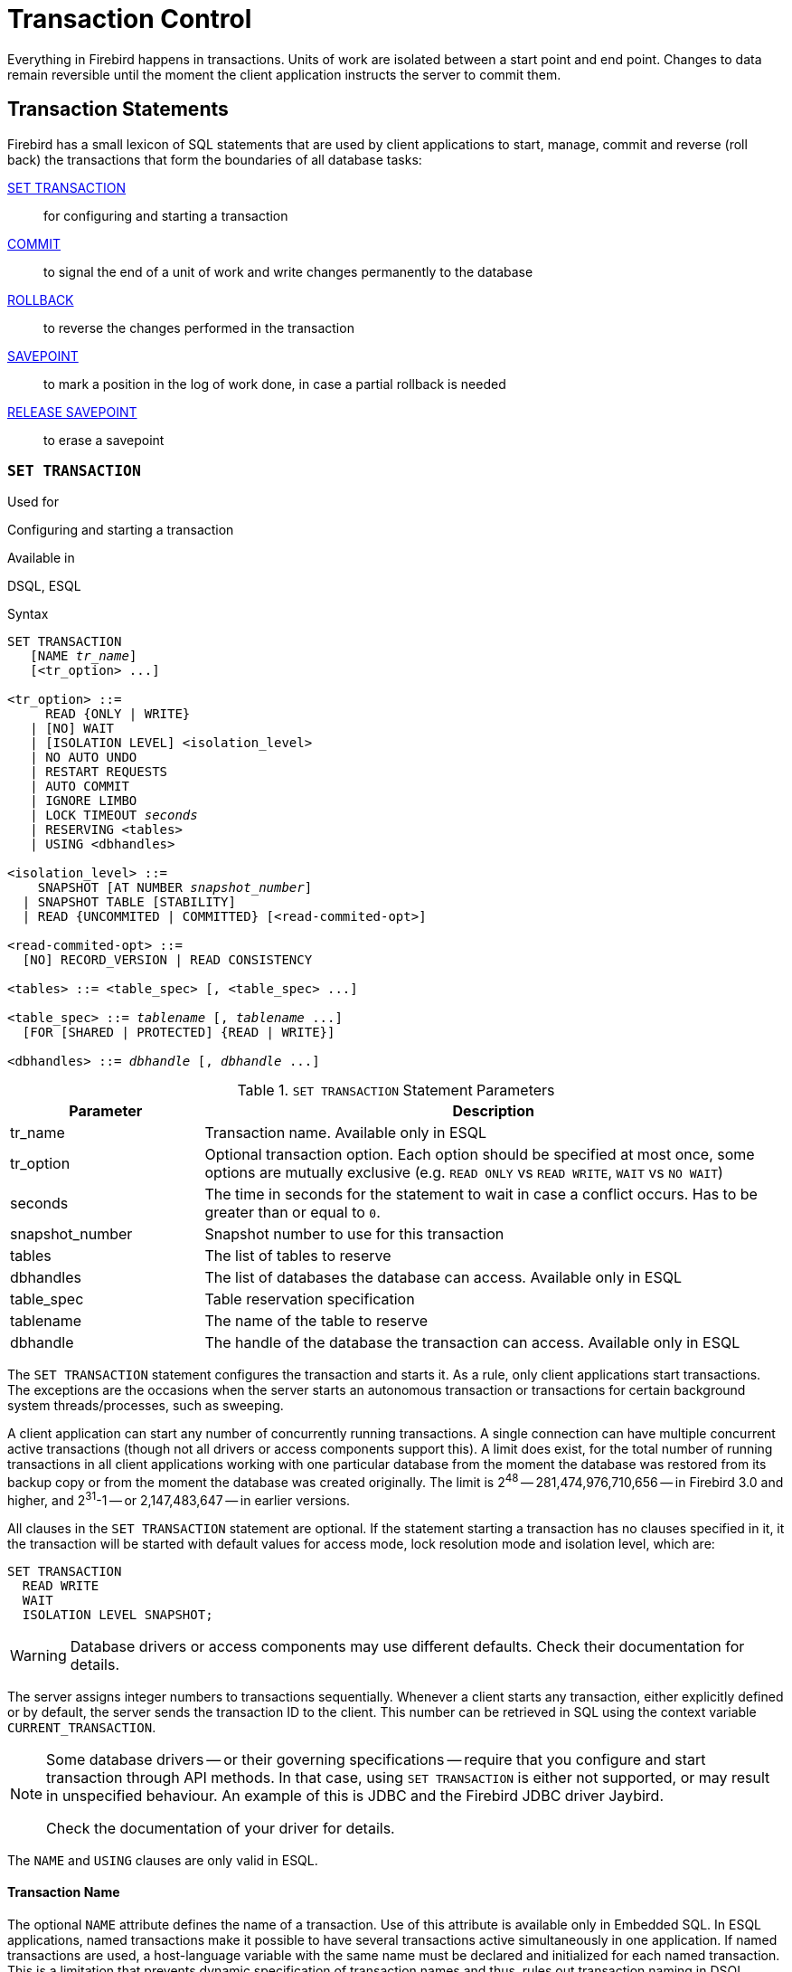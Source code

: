 [[fblangref40-transacs]]
= Transaction Control

Everything in Firebird happens in transactions.
Units of work are isolated between a start point and end point.
Changes to data remain reversible until the moment the client application instructs the server to commit them.

[[fblangref40-transacs-statements]]
== Transaction Statements

Firebird has a small lexicon of SQL statements that are used by client applications to start, manage, commit and reverse (roll back) the transactions that form the boundaries of all database tasks:

<<fblangref40-transacs-settransac,SET TRANSACTION>>::
for configuring and starting a transaction

<<fblangref40-transacs-commit,COMMIT>>::
to signal the end of a unit of work and write changes permanently to the database

<<fblangref40-transacs-rollback,ROLLBACK>>::
to reverse the changes performed in the transaction

<<fblangref40-transacs-savepoint,SAVEPOINT>>::
to mark a position in the log of work done, in case a partial rollback is needed

<<fblangref40-transacs-releasesp,RELEASE SAVEPOINT>>::
to erase a savepoint

[[fblangref40-transacs-settransac]]
=== `SET TRANSACTION`

.Used for
Configuring and starting a transaction

.Available in
DSQL, ESQL

.Syntax
[listing,subs=+quotes]
----
SET TRANSACTION
   [NAME _tr_name_]
   [<tr_option> ...]

<tr_option> ::=
     READ {ONLY | WRITE}
   | [NO] WAIT
   | [ISOLATION LEVEL] <isolation_level>
   | NO AUTO UNDO
   | RESTART REQUESTS
   | AUTO COMMIT
   | IGNORE LIMBO
   | LOCK TIMEOUT _seconds_
   | RESERVING <tables>
   | USING <dbhandles>

<isolation_level> ::=
    SNAPSHOT [AT NUMBER _snapshot_number_]
  | SNAPSHOT TABLE [STABILITY]
  | READ {UNCOMMITED | COMMITTED} [<read-commited-opt>]

<read-commited-opt> ::=
  [NO] RECORD_VERSION | READ CONSISTENCY

<tables> ::= <table_spec> [, <table_spec> ...]

<table_spec> ::= _tablename_ [, _tablename_ ...]
  [FOR [SHARED | PROTECTED] {READ | WRITE}]

<dbhandles> ::= _dbhandle_ [, _dbhandle_ ...]
----

[[fblangref40-transacs-tbl-settransac]]
.`SET TRANSACTION` Statement Parameters
[cols="<1,<3", options="header",stripes="none"]
|===
^| Parameter
^| Description

|tr_name
|Transaction name.
Available only in ESQL

|tr_option
|Optional transaction option.
Each option should be specified at most once, some options are mutually exclusive (e.g. `READ ONLY` vs `READ WRITE`, `WAIT` vs `NO WAIT`)

|seconds
|The time in seconds for the statement to wait in case a conflict occurs.
Has to be greater than or equal to `0`.

|snapshot_number
|Snapshot number to use for this transaction

|tables
|The list of tables to reserve

|dbhandles
|The list of databases the database can access.
Available only in ESQL

|table_spec
|Table reservation specification

|tablename
|The name of the table to reserve

|dbhandle
|The handle of the database the transaction can access.
Available only in ESQL
|===

The `SET TRANSACTION` statement configures the transaction and starts it.
As a rule, only client applications start transactions.
The exceptions are the occasions when the server starts an autonomous transaction or transactions for certain background system threads/processes, such as sweeping.

A client application can start any number of concurrently running transactions.
A single connection can have multiple concurrent active transactions (though not all drivers or access components support this).
A limit does exist, for the total number of running transactions in all client applications working with one particular database from the moment the database was restored from its backup copy or from the moment the database was created originally.
The limit is 2^48^ -- 281,474,976,710,656 -- in Firebird 3.0 and higher, and 2^31^-1 -- or 2,147,483,647 -- in earlier versions.

All clauses in the `SET TRANSACTION` statement are optional.
If the statement starting a transaction has no clauses specified in it, it the transaction will be started with default values for access mode, lock resolution mode and isolation level, which are:

[source]
----
SET TRANSACTION
  READ WRITE
  WAIT
  ISOLATION LEVEL SNAPSHOT;
----

[WARNING]
====
Database drivers or access components may use different defaults.
Check their documentation for details.
====

The server assigns integer numbers to transactions sequentially.
Whenever a client starts any transaction, either explicitly defined or by default, the server sends the transaction ID to the client.
This number can be retrieved in SQL using the context variable `CURRENT_TRANSACTION`.

[NOTE]
====
Some database drivers -- or their governing specifications -- require that you configure and start transaction through API methods. In that case, using `SET TRANSACTION` is either not supported, or may result in unspecified behaviour. An example of this is JDBC and the Firebird JDBC driver Jaybird.

Check the documentation of your driver for details.
====

The `NAME` and `USING` clauses are only valid in ESQL.

[[fblangref40-transacs-settransac-name]]
==== Transaction Name

The optional `NAME` attribute defines the name of a transaction.
Use of this attribute is available only in Embedded SQL.
In ESQL applications, named transactions make it possible to have several transactions active simultaneously in one application.
If named transactions are used, a host-language variable with the same name must be declared and initialized for each named transaction.
This is a limitation that prevents dynamic specification of transaction names and thus, rules out transaction naming in DSQL.

[[fblangref40-transacs-settransac-params]]
==== Transaction Parameters

The main parameters of a transaction are: 

* data access mode (`READ WRITE`, `READ ONLY`)
* lock resolution mode (`WAIT`, `NO WAIT`) with an optional `LOCK TIMEOUT` specification
* isolation level (`READ COMMITTED`, `SNAPSHOT`, `SNAPSHOT TABLE STABILITY`).
+
[NOTE]
====
The `READ UNCOMMITTED` isolation level is a synonym for `READ COMMITTED`, and provided only for syntax compatibility.
It provides the exact same semantics as `READ COMMITTED`, and does not allow you to view uncommitted changes of other transactions.
====
* a mechanism for reserving or releasing tables (the `RESERVING` clause)

[[fblangref40-transacs-settransac-read]]
===== Access Mode

The two database access modes for transactions are `READ WRITE` and `READ ONLY`.

* If the access mode is `READ WRITE`, operations in the context of this transaction can be both read operations and data update operations.
This is the default mode.
* If the access mode is `READ ONLY`, only `SELECT` operations can be executed in the context of this transaction.
Any attempt to change data in the context of such a transaction will result in database exceptions.
However, this does not apply to global temporary tables (GTT), which are allowed to be changed in `READ ONLY` transactions, see <<fblangref40-ddl-tbl-gtt,_Global Temporary Tables (GTT)_>> in Chapter _Data Definition (DDL) Statements_ for details.

[[fblangref40-transacs-settransac-lock]]
===== Lock Resolution Mode

When several client processes work with the same database, locks may occur when one process makes uncommitted changes in a table row, or deletes a row, and another process tries to update or delete the same row.
Such locks are called _update conflicts_.

Locks may occur in other situations when multiple transaction isolation levels are used.

The two lock resolution modes are `WAIT` and `NO WAIT`.

[[fblangref40-transacs-settransac-wait]]
====== `WAIT` Mode

In the `WAIT` mode (the default mode), if a conflict occurs between two parallel processes executing concurrent data updates in the same database, a `WAIT` transaction will wait till the other transaction has finished -- by committing (`COMMIT`) or rolling back (`ROLLBACK`).
The client application with the `WAIT` transaction will be put on hold until the conflict is resolved.

If a `LOCK TIMEOUT` is specified for the `WAIT` transaction, waiting will continue only for the number of seconds specified in this clause.
If the lock is unresolved at the end of the specified interval, the error message "`Lock time-out on wait transaction`" is returned to the client.

Lock resolution behaviour can vary a little, depending on the transaction isolation level.

[[fblangref40-transacs-settransac-nowait]]
====== `NO WAIT` Mode

In the `NO WAIT` mode, a transaction will immediately throw a database exception if a conflict occurs.

[NOTE]
====
`LOCK TIMEOUT` is a separate transaction option, but can only be used for `WAIT` transactions.
Specifying `LOCK TIMEOUT` with a `NO WAIT` transaction will raise an error "`__invalid parameter in transaction parameter block -Option isc_tpb_lock_timeout is not valid if isc_tpb_nowait was used previously in TPB__`"
====

[[fblangref40-transacs-settransac-iso]]
===== Isolation Level

Keeping the work of one database task separated from others is what isolation is about.
Changes made by one statement become visible to all remaining statements executing within the same transaction, regardless of its isolation level.
Changes that are in progress within other transactions remain invisible to the current transaction as long as they remain uncommitted.
The isolation level and, sometimes, other attributes, determine how transactions will interact when another transaction wants to commit work.

The `ISOLATION LEVEL` attribute defines the isolation level for the transaction being started.
It is the most significant transaction parameter for determining its behavior towards other concurrently running transactions.

The three isolation levels supported in Firebird are: 

* `SNAPSHOT`
* `SNAPSHOT TABLE STABILITY`
* `READ COMMITTED` with two specifications (`NO RECORD_VERSION` and `RECORD_VERSION`)

[[fblangref40-transacs-settransac-snapshot]]
====== `SNAPSHOT` Isolation Level

`SNAPSHOT` isolation level -- the default level -- allows the transaction to see only those changes that were committed before it was started.
Any committed changes made by concurrent transactions will not be seen in a `SNAPSHOT` transaction while it is active.
The changes will become visible to a new transaction once the current transaction is either committed or rolled back completely, but not if it is just rolled back to a savepoint.

The `SNAPSHOT` isolation level is also known as "`__concurrency__`".

.Autonomous Transactions
[NOTE]
====
Changes made by autonomous transactions are not seen in the context of the `SNAPSHOT` transaction that launched it.
====

[float]
====== Sharing Snapshot Transactions

Using `SNAPSHOT AT NUMBER _snaphot_number_`, a `SNAPSHOT` transaction can be started sharing the snapshot of another transaction.
With this feature it's possible to create parallel processes (using different attachments) reading consistent data from a database.
For example, a backup process may create multiple threads reading data from the database in parallel.
Or a web service may dispatch distributed sub-services doing some processing in parallel.

Alternatively, this feature can also be used via the API, using Transaction Parameter Buffer item `isc_tpb_at_snapshot_number`.

The _snapshot_number_ from an active transaction can be obtained with `RDB$GET_CONTEXT('SYSTEM', 'SNAPSHOT_NUMBER')` in SQL or using the transaction information API call with `fb_info_tra_snapshot_number` information tag.
The _snapshot_number_ passed to the new transaction must be a snapshot of a currently active transaction.

[NOTE]
====
To share a stable view between transactions, the other transaction also needs to have isolation level `SNAPSHOT`.
With `READ COMMITTED`, the snapshot number will move forward
====

.Example
[source]
----
SET TRANSACTION SNAPSHOT AT NUMBER 12345;
----

[[fblangref40-transacs-settransac-snapshottbl]]
====== `SNAPSHOT TABLE STABILITY` Isolation Level

The `SNAPSHOT TABLE STABILITY` -- or `SNAPSHOT TABLE -- isolation level is the most restrictive.
As in `SNAPSHOT`, a transaction in `SNAPSHOT TABLE STABILITY` isolation sees only those changes that were committed before the current transaction was started.
After a `SNAPSHOT TABLE STABILITY` is started, no other transactions can make any changes to any table in the database that has changes pending for this transaction.
Other transactions are able to read other data, but any attempt at inserting, updating or deleting by a parallel process will cause conflict exceptions.

The `RESERVING` clause can be used to allow other transactions to change data in some tables.

If any other transaction has an uncommitted change of data pending in any database table before a transaction with the `SNAPSHOT TABLE STABILITY` isolation level is started, trying to start a `SNAPSHOT TABLE STABILITY` transaction will result in an exception.

The `SNAPSHOT TABLE STABILITY` isolation level is also known as "`__consistency__`".

[[fblangref40-transacs-settransac-readcommit]]
====== `READ COMMITTED` Isolation Level

The `READ COMMITTED` isolation level allows all data changes that other transactions have committed since it started to be seen immediately by the uncommitted current transaction.
Uncommitted changes are not visible to a `READ COMMITTED` transaction.

To retrieve the updated list of rows in the table you are interested in -- "`refresh`" -- the `SELECT` statement just needs to be requested again, whilst still in the uncommitted `READ COMMITTED` transaction.

[float]
[[fblangref40-transacs-settransac-readcommit-opts]]
====== Variants of `READ COMMITTED`

One of three modifying parameters can be specified for `READ COMMITTED` transactions, depending on the kind of conflict resolution desired: `READ CONSISTENCY`, `RECORD_VERSION` or `NO RECORD_VERSION`.
When the `ReadConsistency` setting is set to `1` in `firebird.conf` (the default) or in `databases.conf`, these variants are effectively ignored and behave as `READ CONSISTENCY`. Otherwise, these variants are mutually exclusive.

* `NO RECORD_VERSION` (the default if `ReadConsistency = 0`) is a kind of two-phase locking mechanism: it will make the transaction unable to write to any row that has an update pending from another transaction.
** if `NO WAIT` is the lock resolution strategy specified, it will throw a lock conflict error immediately
** with `WAIT` specified, it will wait until the other transaction either commits or is rolled back.
If the other transaction is rolled back, or if it is committed and its transaction ID is older than the current transaction's ID, then the current transaction's change is allowed.
A lock conflict error is returned if the other transaction was committed and its ID was newer than that of the current transaction.
* With `RECORD_VERSION` specified, the transaction reads the latest committed version of the row, regardless of other pending versions of the row.
The lock resolution strategy (`WAIT` or `NO WAIT`) does not affect the behavior of the transaction at its start in any way.
* With `READ CONSISTENCY` specified (or `ReadConsistency = 1`), the execution of a statement obtains a snapshot of the database to ensure a consistent read at the statement-level of the transactions committed when execution started.
+
The other two variants can result in statement-level inconsistent reads as they may read some but not all changes of a concurrent transaction if that transaction commits during statement execution.
For example, a `SELECT COUNT(*)` could read some, but not all inserted records of another transaction if the commit of that transaction occurs while the statement is reading records.
+
This statement-level snapshot is obtained for the execution of a top-level statement, nested statements (triggers, stored procedures and functions, dynamics statements, etc) use the statement-level snapshot created for the top-level statement.

[NOTE]
====
Obtaining a snapshot for `READ CONSISTENCY` is a very cheap action.
====

[CAUTION]
====
Setting `ReadConsistency` is set to `1` by default in `firebird.conf`.
====

.Handling of Update Conflicts with `READ CONSISTENCY`
****
When a statement executes in a _READ COMMITTED READ CONSISTENCY_ transaction, its database view is retained in a fashion similar to a _SNAPSHOT_ transaction.
This makes it pointless to wait for the concurrent transaction to commit, in the hope of being able to read the newly-committed record version.
So, when a _READ COMMITTED READ CONSISTENCY_ transaction reads data, it behaves similarly to _READ COMMITTED RECORD VERSION_ transaction: it walks the back versions chain looking for a record version visible to the current snapshot.

When an update conflict occurs, the behaviour of a _READ COMMITTED READ CONSISTENCY_ transaction is different to that of one in _READ COMMITTED RECORD VERSION_.
The following actions are performed:

. Transaction isolation mode is temporarily switched to _READ COMMITTED NO RECORD VERSION_.
. A write-lock is taken for the conflicting record.
. Remaining records of the current `UPDATE`/`DELETE` cursor are processed, and they are write-locked too.
. Once the cursor is fetched, all modifications performed since the top-level statement was started are undone, already taken write-locks for every updated/deleted/locked record are preserved, all inserted records are removed.
. Transaction isolation mode is restored to _READ COMMITTED READ CONSISTENCY_, a new statement-level snapshot is created, and the top-level statement is restarted.

This algorithm ensures that already updated records remain locked after restart, they are visible to the new snapshot, and could be updated again with no further conflicts.
Also, due to _READ CONSISTENCY_ nature, the modified record set remains consistent.

[NOTE]
====
* This restart algorithm is applied to `UPDATE`, `DELETE`, `SELECT WITH LOCK` and `MERGE` statements, with or without the `RETURNING` clause, executed directly by a client application or inside some PSQL object (stored procedure/function, trigger, `EXECUTE BLOCK`, etc).
* If an `UPDATE`/`DELETE` statement is positioned on some explicit cursor (using the `WHERE CURRENT OF` clause), then the step (3) above is skipped, i.e. remaining cursor records are not fetched and write-locked.
* If the top-level statement is selectable and update conflict happens after one or more records were returned to the client side, then an update conflict error is reported as usual and restart is not initiated.
* Restart does not happen for statements executed inside autonomous blocks (`IN AUTONOMOUS TRANSACTION DO ...`).
* After 10 unsuccessful attempts the restart algorithm is aborted, all write locks are released, transaction isolation mode is restored to _READ COMMITTED READ CONSISTENCY_, and an update conflict error is raised.
* Any error not handled at step (3) above aborts the restart algorithm and statement execution continues normally.
* `UPDATE`/`DELETE` triggers fire multiple times for the same record if the statement execution was restarted and record is updated/deleted again.
* Statement restart is usually fully transparent to client applications and no special actions should be taken by developers to handle it in any way.
The only exception is the code with side effects that are outside the transactional control, for example:

** usage of external tables, sequences or context variables
** sending e-mails using UDF
** usage of autonomous transactions or external queries

+
and so on.
Beware that such code could be executed more than once if update conflict happens.
* There is no way to detect whether a restart happened, but it could be done manually using code with side effects as described above, for example using a context variable.
* Due to historical reasons, error _isc_update_conflict_ is reported as the secondary error code, with the primary error code being _isc_deadlock_.
====
****

[[fblangref40-transacs-settransac-noautoundo]]
===== `NO AUTO UNDO`

The `NO AUTO UNDO` option affects the handling of record versions (garbage) produced by the transaction in the event of rollback.
With `NO AUTO UNDO` flagged, the `ROLLBACK` statement just marks the transaction as rolled back without deleting the record versions created in the transaction.
They are left to be mopped up later by garbage collection.

`NO AUTO UNDO` might be useful when a lot of separate statements are executed that change data in conditions where the transaction is likely to be committed successfully most of the time.

The `NO AUTO UNDO` option is ignored for transactions where no changes are made.


[[fblangref40-transacs-settransac-restartreqs]]
===== `RESTART REQUESTS`

According to the Firebird sources, this will

[quote, src/jrd/tra.cpp]
____
Restart all requests in the current attachment to utilize the passed transaction.
____

The exact semantics and effects of this clause are not clear, and we recommend you do not use this clause.

[[fblangref40-transacs-settransac-autocommit]]
===== `AUTO COMMIT`

Specifying `AUTO COMMIT` enables auto-commit mode for the transaction.
In auto-commit mode, Firebird will internally execute the equivalent of `COMMIT RETAIN` after each statement execution.

[CAUTION]
====
This is not a generally useful auto-commit mode;
the same transaction context is retained until the transaction is ended through a commit or rollback.
In other words, when you use `SNAPSHOT` or `SNAPSHOT TABLE STABILITY`, this auto-commit will not change record visibility (effects of transactions that were committed after this transaction was started will not be visible).

For `READ COMMITTED`, the same warnings apply as for commit retaining: prolonged use of a single transaction in auto-commit mode can inhibit garbage collection and degrade performance.
====

[[fblangref40-transacs-settransac-ignorelimbo]]
===== `IGNORE LIMBO`

This flag is used to signal that records created by limbo transactions are to be ignored.
Transactions are left "`in limbo`" if the second stage of a two-phase commit fails.

.Historical Note
[NOTE]
====
`IGNORE LIMBO` surfaces the TPB parameter `isc_tpb_ignore_limbo`, available in the API since InterBase times and is mainly used by _gfix_.
====

[[fblangref40-transacs-settransac-reserv]]
===== `RESERVING`

The `RESERVING` clause in the `SET TRANSACTION` statement reserves tables specified in the table list.
Reserving a table prevents other transactions from making changes in them or even, with the inclusion of certain parameters, from reading data from them while this transaction is running.

A `RESERVING` clause can also be used to specify a list of tables that can be changed by other transactions, even if the transaction is started with the `SNAPSHOT TABLE STABILITY` isolation level.

One `RESERVING` clause is used to specify as many reserved tables as required.

[[fblangref40-transacs-settransac-reserv-opt]]
====== Options for `RESERVING` Clause

If one of the keywords `SHARED` or `PROTECTED` is omitted, `SHARED` is assumed.
If the whole `FOR` clause is omitted, `FOR SHARED READ` is assumed.
The names and compatibility of the four access options for reserving tables are not obvious.

[[fblangref40-transacs-tbl-accesscompat]]
.Compatibility of Access Options for `RESERVING`
[cols="<1,^1,^1,^1,^1",stripes="none"]
|===
|{nbsp}
|SHARED READ
|SHARED WRITE
|PROTECTED READ
|PROTECTED WRITE

|SHARED READ
|Yes
|Yes
|Yes
|Yes

|SHARED WRITE
|Yes
|Yes
|No
|No

|PROTECTED READ
|Yes
|No
|Yes
|No

|PROTECTED WRITE
|Yes
|No
|No
|No
|===

The combinations of these `RESERVING` clause flags for concurrent access depend on the isolation levels of the concurrent transactions:

* `SNAPSHOT` isolation
** Concurrent `SNAPSHOT` transactions with `SHARED READ` do not affect one other's access
** A concurrent mix of `SNAPSHOT` and `READ COMMITTED` transactions with `SHARED WRITE` do not affect one another's access, but they block transactions with `SNAPSHOT TABLE STABILITY` isolation from either reading from or writing to the specified table(s)
** Concurrent transactions with any isolation level and `PROTECTED READ` can only read data from the reserved tables.
Any attempt to write to them will cause an exception
** With `PROTECTED WRITE`, concurrent transactions with `SNAPSHOT` and `READ COMMITTED` isolation cannot write to the specified tables.
Transactions with `SNAPSHOT TABLE STABILITY` isolation cannot read from or write to the reserved tables at all.
* `SNAPSHOT TABLE STABILITY` isolation
** All concurrent transactions with `SHARED READ`, regardless of their isolation levels, can read from or write (if in `READ WRITE` mode) to the reserved tables
** Concurrent transactions with `SNAPSHOT` and `READ COMMITTED` isolation levels and `SHARED WRITE` can read data from and write (if in `READ WRITE` mode) to the specified tables but concurrent access to those tables from transactions with `SNAPSHOT TABLE STABILITY` is blocked completely whilst these transactions are active
** Concurrent transactions with any isolation level and `PROTECTED READ` can only read from the reserved tables
** With `PROTECTED WRITE`, concurrent `SNAPSHOT` and `READ COMMITTED` transactions can read from but not write to the reserved tables.
Access by transactions with the `SNAPSHOT TABLE STABILITY` isolation level is blocked completely.
* `READ COMMITTED` isolation
** With `SHARED READ`, all concurrent transactions with any isolation level can both read from and write (if in `READ WRITE` mode) to the reserved tables
** `SHARED WRITE` allows all transactions in `SNAPSHOT` and `READ COMMITTED` isolation to read from and write (if in `READ WRITE` mode) to the specified tables and blocks access completely from transactions with `SNAPSHOT TABLE STABILITY` isolation
** With `PROTECTED READ`, concurrent transactions with any isolation level can only read from the reserved tables
** With `PROTECTED WRITE`, concurrent transactions in `SNAPSHOT` and `READ COMMITTED` isolation can read from but not write to the specified tables.
Access from transactions in `SNAPSHOT TABLE STABILITY` isolation is blocked completely.

[NOTE]
====
In Embedded SQL, the `USING` clause can be used to conserve system resources by
limiting the number of databases a transaction can access.
`USING` is mutually exclusive with `RESERVING`.
A `USING` clause in `SET TRANSACTION` syntax is not supported in DSQL.
====

.See also
<<fblangref40-transacs-commit>>, <<fblangref40-transacs-rollback>>

[[fblangref40-transacs-commit]]
=== `COMMIT`

.Used for
Committing a transaction

.Available in
DSQL, ESQL

.Syntax
[listing,subs=+quotes]
----
COMMIT [TRANSACTION _tr_name_] [WORK]
  [RETAIN [SNAPSHOT] | RELEASE];
----

[[fblangref40-transacs-tbl-commit]]
.`COMMIT` Statement Parameter
[cols="<1,<3", options="header",stripes="none"]
|===
^| Parameter
^| Description

|tr_name
|Transaction name.
Available only in ESQL
|===

The `COMMIT` statement commits all work carried out in the context of this transaction (inserts, updates, deletes, selects, execution of procedures).
New record versions become available to other transactions and, unless the `RETAIN` clause is employed, all server resources allocated to its work are released.

If any conflicts or other errors occur in the database during the process of committing the transaction, the transaction is not committed, and the reasons are passed back to the user application for handling, and the opportunity to attempt another commit or to roll the transaction back.

The `TRANSACTION` and `RELEASE` clauses are only valid in ESQL.

[[fblangref40-transacs-commit-options]]
==== `COMMIT` Options

* The optional `TRANSACTION __tr_name__` clause, available only in Embedded SQL, specifies the name of the transaction to be committed.
With no `TRANSACTION` clause, `COMMIT` is applied to the default transaction.
+
[NOTE]
====
In ESQL applications, named transactions make it possible to have several transactions active simultaneously in one application.
If named transactions are used, a host-language variable with the same name must be declared and initialized for each named transaction.
This is a limitation that prevents dynamic specification of transaction names and thus, rules out transaction naming in DSQL.
====
* The optional keyword `WORK` is supported just for compatibility with other relational database management systems that require it.
* The keyword `RELEASE` is available only in Embedded SQL and enables disconnection from all databases after the transaction is committed.
`RELEASE` is retained in Firebird only for compatibility with legacy versions of InterBase.
It has been superseded in ESQL by the `DISCONNECT` statement.
* The `RETAIN [SNAPSHOT]` clause is used for the "`soft`" commit, variously referred to amongst host languages and their practitioners as `COMMIT WITH RETAIN`, "`CommitRetaining`", "`warm commit`", et al.
The transaction is committed, but some server resources are retained and a new transaction is restarted transparently with the same Transaction ID.
The state of row caches and cursors is kept as it was before the soft commit.
+ 
For soft-committed transactions whose isolation level is `SNAPSHOT` or `SNAPSHOT TABLE STABILITY`, the view of database state is not updated to reflect changes by other transactions, and the user of the application instance continues to have the same view as when the transaction started originally.
Changes made during the life of the retained transaction are visible to that transaction, of course.

.Recommendation
[NOTE]
====
Use of the `COMMIT` statement in preference to `ROLLBACK` is recommended for ending transactions that only read data from the database, because `COMMIT` consumes fewer server resources and helps to optimize the performance of subsequent transactions.
====

.See also
<<fblangref40-transacs-settransac>>, <<fblangref40-transacs-rollback>>

[[fblangref40-transacs-rollback]]
=== `ROLLBACK`

.Used for
Rolling back a transaction

.Available in
DSQL, ESQL

.Syntax
[listing,subs=+quotes]
----
  ROLLBACK [TRANSACTION _tr_name_] [WORK]
    [RETAIN [SNAPSHOT] | RELEASE]
| ROLLBACK [WORK] TO [SAVEPOINT] _sp_name_
----

[[fblangref40-transacs-tbl-rollback]]
.ROLLBACK Statement Parameters
[cols="<1,<3", options="header",stripes="none"]
|===
^| Parameter
^| Description

|tr_name
|Transaction name.
Available only in ESQL

|sp_name
|Savepoint name.
Available only in DSQL
|===

The `ROLLBACK` statement rolls back all work carried out in the context of this transaction (inserts, updates, deletes, selects, execution of procedures).
`ROLLBACK` never fails and, thus, never causes exceptions.
Unless the `RETAIN` clause is employed, all server resources allocated to the work of the transaction are released.

The `TRANSACTION` and `RELEASE` clauses are only valid in ESQL.
The `ROLLBACK TO SAVEPOINT` statement is not available in ESQL.

[[fblangref40-transacs-rollback-options]]
==== `ROLLBACK` Options

* The optional `TRANSACTION __tr_name__` clause, available only in Embedded SQL, specifies the name of the transaction to be committed.
With no `TRANSACTION` clause, `ROLLBACK` is applied to the default transaction.
+
[NOTE]
====
In ESQL applications, named transactions make it possible to have several transactions active simultaneously in one application.
If named transactions are used, a host-language variable with the same name must be declared and initialized for each named transaction.
This is a limitation that prevents dynamic specification of transaction names and thus, rules out transaction naming in DSQL.
====
* The optional keyword `WORK` is supported just for compatibility with other relational database management systems that require it.
* The keyword `RETAIN` keyword specifies that, although all work of the transaction is to be rolled back, the transaction context is to be retained.
Some server resources are retained, and the transaction is restarted transparently with the same Transaction ID.
The state of row caches and cursors is kept as it was before the "`soft`" rollback.
+ 
For transactions whose isolation level is `SNAPSHOT` or `SNAPSHOT TABLE STABILITY`, the view of database state is not updated by the soft rollback to reflect changes by other transactions.
The user of the application instance continues to have the same view as when the transaction started originally.
Changes that were made and soft-committed during the life of the retained transaction are visible to that transaction, of course.

.See also
<<fblangref40-transacs-settransac>>, <<fblangref40-transacs-commit>>

[[fblangref40-transacs-rollback-tosavepoint]]
==== `ROLLBACK TO SAVEPOINT`

The alternative `ROLLBACK TO SAVEPOINT` statement specifies the name of a savepoint to which changes are to be rolled back.
The effect is to roll back all changes made within the transaction, from the specified savepoint forward until the point when `ROLLBACK TO SAVEPOINT` is requested.

`ROLLBACK TO SAVEPOINT` performs the following operations: 

* Any database mutations performed since the savepoint was created are undone.
User variables set with `RDB$SET_CONTEXT()` remain unchanged.
* Any savepoints that were created after the one named are destroyed.
Savepoints earlier than the one named are preserved, along with the named savepoint itself.
Repeated rollbacks to the same savepoint are thus allowed.
* All implicit and explicit record locks that were acquired since the savepoint are released.
Other transactions that have requested access to rows locked after the savepoint must continue to wait until the transaction is committed or rolled back.
Other transactions that have not already requested the rows can request and access the unlocked rows immediately.

.See also
<<fblangref40-transacs-savepoint>>, <<fblangref40-transacs-releasesp>>

[[fblangref40-transacs-savepoint]]
=== `SAVEPOINT`

.Used for
Creating a savepoint

.Available in
DSQL

.Syntax
[listing,subs=+quotes]
----
SAVEPOINT _sp_name_
----

[[fblangref40-transacs-tbl-savepoint]]
.SAVEPOINT Statement Parameter
[cols="<1,<3", options="header",stripes="none"]
|===
^| Parameter
^| Description

|sp_name
|Savepoint name.
Available only in DSQL
|===

The `SAVEPOINT` statement creates an SQL:99-compliant savepoint that acts as a marker in the "`stack`" of data activities within a transaction.
Subsequently, the tasks performed in the "`stack`" can be undone back to this savepoint, leaving the earlier work and older savepoints untouched.
Savepoint mechanisms are sometimes characterised as "`nested transactions`".

If a savepoint already exists with the same name as the name supplied for the new one, the existing savepoint is released, and a new one is created using the supplied name.

To roll changes back to the savepoint, the statement `ROLLBACK TO SAVEPOINT` is used.

.Memory Considerations
[NOTE]
====
The internal mechanism beneath savepoints can consume large amounts of memory, especially if the same rows receive multiple updates in one transaction.
When a savepoint is no longer needed, but the transaction still has work to do, a <<fblangref40-transacs-releasesp>> statement will erase it and thus free the resources.
====

.Sample DSQL session with savepoints
[source]
----
CREATE TABLE TEST (ID INTEGER);
COMMIT;
INSERT INTO TEST VALUES (1);
COMMIT;
INSERT INTO TEST VALUES (2);
SAVEPOINT Y;
DELETE FROM TEST;
SELECT * FROM TEST; -- returns no rows
ROLLBACK TO Y;
SELECT * FROM TEST; -- returns two rows
ROLLBACK;
SELECT * FROM TEST; -- returns one row
----

.See also
<<fblangref40-transacs-rollback-tosavepoint>>, <<fblangref40-transacs-releasesp>>

[[fblangref40-transacs-releasesp]]
=== `RELEASE SAVEPOINT`

.Used for
Erasing a savepoint

.Available in
DSQL

.Syntax
[listing,subs=+quotes]
----
RELEASE SAVEPOINT _sp_name_ [ONLY]
----

[[fblangref40-transacs-tbl-rlssavepoint]]
.RELEASE SAVEPOINT Statement Parameter
[cols="<1,<3", options="header",stripes="none"]
|===
^| Parameter
^| Description

|sp_name
|Savepoint name.
Available only in DSQL
|===

The statement `RELEASE SAVEPOINT` erases a named savepoint, freeing up all the resources it encompasses.
By default, all the savepoints created after the named savepoint are released as well.
The qualifier `ONLY` directs the engine to release only the named savepoint.

.See also
<<fblangref40-transacs-savepoint>>

[[fblangref40-transacs-internalsp]]
=== Internal Savepoints

By default, the engine uses an automatic transaction-level system savepoint to perform transaction rollback.
When a `ROLLBACK` statement is issued, all changes performed in this transaction are backed out via a transaction-level savepoint, and the transaction is then committed.
This logic reduces the amount of garbage collection caused by rolled back transactions.

When the volume of changes performed under a transaction-level savepoint is getting large (~50000 records affected), the engine releases the transaction-level savepoint and uses the Transaction Inventory Page (TIP) as a mechanism to roll back the transaction if needed.

[TIP]
====
If you expect the volume of changes in your transaction to be large, you can specify the `NO AUTO UNDO` option in your `SET TRANSACTION` statement to block the creation of the transaction-level savepoint.
Using the API instead, you would set the TPB flag `isc_tpb_no_auto_undo`.
====

[[fblangref40-transacs-psqlandsp]]
=== Savepoints and PSQL

Transaction control statements are not allowed in PSQL, as that would break the atomicity of the statement that calls the procedure.
However, Firebird does support the raising and handling of exceptions in PSQL, so that actions performed in stored procedures and triggers can be selectively undone without the entire procedure failing.

Internally, automatic savepoints are used to: 

* undo all actions in the `BEGIN...END` block where an exception occurs
* undo all actions performed by the procedure or trigger or, in a selectable procedure, all actions performed since the last `SUSPEND`, when execution terminates prematurely because of an uncaught error or exception

Each PSQL exception handling block is also bounded by automatic system savepoints.

[NOTE]
====
A `BEGIN...END` block does not itself create an automatic savepoint.
A savepoint is created only in blocks that contain the WHEN statement for handling exceptions.
====
